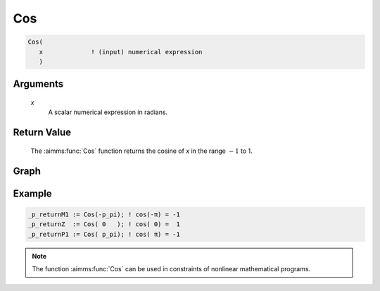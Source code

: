 .. aimms:function:: Cos(x)

.. _Cos:

Cos
===

.. code-block:: aimms

    Cos(
       x             ! (input) numerical expression
       )

Arguments
---------

    *x*
        A scalar numerical expression in radians.

Return Value
------------

    The :aimms:func:`Cos` function returns the cosine of *x* in the range :math:`-1`
    to 1.

        
Graph
-----------------

.. image:: images/cos.png
    :align: center


Example
-----------

.. code-block:: aimms

    _p_returnM1 := Cos(-p_pi); ! cos(-π) = -1
    _p_returnZ  := Cos( 0   ); ! cos( 0) =  1
    _p_returnP1 := Cos( p_pi); ! cos( π) = -1
        
.. note::

    The function :aimms:func:`Cos` can be used in constraints of nonlinear
    mathematical programs.

.. seealso::

    -   The functions :aimms:func:`Sin`, :aimms:func:`Tan`, :aimms:func:`ArcCos`. Arithmetic functions are
        discussed in full detail in :ref:`sec:expr.num.functions` of the `Language Reference <https://documentation.aimms.com/language-reference/index.html>`__.

    -   `Wikipedia <https://en.wikipedia.org/wiki/Sine_and_cosine>`_